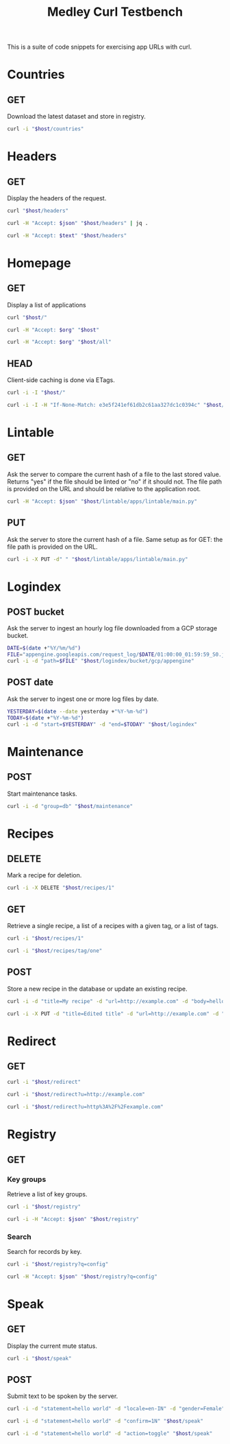 #+TITLE: Medley Curl Testbench
#+PROPERTY: header-args  :var host="http://localhost:8085"
#+PROPERTY: header-args+ :var json="application/json"
#+PROPERTY: header-args+ :var text="text/plain"
#+PROPERTY: header-args+ :var org="text/x-org"
#+PROPERTY: header-args+ :results output

This is a suite of code snippets for exercising app URLs with curl.

* Countries
** GET
Download the latest dataset and store in registry.

#+NAME: countires_get
#+BEGIN_SRC sh :wrap export html
curl -i "$host/countries"
#+END_SRC

* Headers
** GET
Display the headers of the request.

#+NAME: headers_get_html
#+BEGIN_SRC sh :wrap EXPORT html
curl "$host/headers"
#+END_SRC

#+NAME: headers_get_json
#+BEGIN_SRC sh :wrap EXPORT json
curl -H "Accept: $json" "$host/headers" | jq .
#+END_SRC

#+NAME: headers_get_text
#+BEGIN_SRC sh :wrap EXPORT text
curl -H "Accept: $text" "$host/headers"
#+END_SRC

* Homepage
** GET
Display a list of applications

#+NAME: homepage_get_html
#+BEGIN_SRC sh :wrap export html
curl "$host/"
#+END_SRC

#+NAME: homepage_get_org
#+BEGIN_SRC sh :wrap export org
curl -H "Accept: $org" "$host"
#+END_SRC

#+NAME: homepage_get_org_all
#+BEGIN_SRC sh :wrap export org
curl -H "Accept: $org" "$host/all"
#+END_SRC

** HEAD
Client-side caching is done via ETags.

#+NAME: homepage_head
#+BEGIN_SRC sh :wrap export
curl -i -I "$host/"
#+END_SRC

#+NAME: homepage_head_if_none_match
#+BEGIN_SRC sh
curl -i -I -H "If-None-Match: e3e5f241ef61db2c61aa327dc1c0394c" "$host/"
#+END_SRC

* Lintable
** GET
Ask the server to compare the current hash of a file to the last
stored value. Returns "yes" if the file should be linted or "no" if it
should not. The file path is provided on the URL and should be
relative to the application root.

#+NAME: lintable_get
#+BEGIN_SRC sh :wrap EXPORT html
curl -H "Accept: $json" "$host/lintable/apps/lintable/main.py"
#+END_SRC

** PUT
Ask the server to store the current hash of a file. Same setup as for
GET: the file path is provided on the URL.

#+NAME: lintable_put
#+BEGIN_SRC sh :wrap EXPORT html
curl -i -X PUT -d" " "$host/lintable/apps/lintable/main.py"
#+END_SRC
* Logindex
** POST bucket
Ask the server to ingest an hourly log file downloaded from a GCP
storage bucket.

#+NAME: logindex_post_bucket
#+BEGIN_SRC sh :wrap EXPORT http
DATE=$(date +"%Y/%m/%d")
FILE="appengine.googleapis.com/request_log/$DATE/01:00:00_01:59:59_S0.json"
curl -i -d "path=$FILE" "$host/logindex/bucket/gcp/appengine"
#+END_SRC

** POST date
Ask the server to ingest one or more log files by date.

#+NAME: logindex_post_date
#+BEGIN_SRC sh :wrap EXPORT http
YESTERDAY=$(date --date yesterday +"%Y-%m-%d")
TODAY=$(date +"%Y-%m-%d")
curl -i -d "start=$YESTERDAY" -d "end=$TODAY" "$host/logindex"
#+END_SRC
* Maintenance
** POST
Start maintenance tasks.

#+NAME: maintenance_post
#+BEGIN_SRC sh :wrap export http
curl -i -d "group=db" "$host/maintenance"
#+END_SRC

* Recipes
** DELETE
Mark a recipe for deletion.

#+NAME: recipe_delete
#+BEGIN_SRC sh :wrap export http
curl -i -X DELETE "$host/recipes/1"
#+END_SRC

** GET
Retrieve a single recipe, a list of a recipes with a given tag, or a
list of tags.

#+NAME: recipe_get_recipe
#+BEGIN_SRC sh :wrap export http
curl -i "$host/recipes/1"
#+END_SRC

#+NAME: recipe_get_tag
#+BEGIN_SRC sh :wrap export http
curl -i "$host/recipes/tag/one"
#+END_SRC
** POST
Store a new recipe in the database or update an existing recipe.

#+NAME: recipe_post_new
#+BEGIN_SRC sh :wrap export http
curl -i -d "title=My recipe" -d "url=http://example.com" -d "body=hello world" -d "tags=one,two,three" "$host/recipes"
#+END_SRC

#+NAME: recipe_post_update
#+BEGIN_SRC sh :wrap export http
curl -i -X PUT -d "title=Edited title" -d "url=http://example.com" -d "body=Edited body" -d "tags=one,nine,eight"  "$host/recipes/1"
#+END_SRC

* Redirect
** GET
#+NAME: redirect_no_url
#+BEGIN_SRC sh :wrap export http
curl -i "$host/redirect"
#+END_SRC

#+NAME: redirect_enencoded_url
#+BEGIN_SRC sh :wrap export http
curl -i "$host/redirect?u=http://example.com"
#+END_SRC

#+NAME: redirect_encoded_url
#+BEGIN_SRC sh :wrap export http
curl -i "$host/redirect?u=http%3A%2F%2Fexample.com"
#+END_SRC
* Registry
** GET
*** Key groups
Retrieve a list of key groups.

#+NAME: registry_get_groups
#+BEGIN_SRC sh :wrap export http
curl -i "$host/registry"
#+END_SRC

#+NAME: registry_get_groups_json
#+BEGIN_SRC sh :wrap export http
curl -i -H "Accept: $json" "$host/registry"
#+END_SRC

*** Search
Search for records by key.

#+NAME: registry_search
#+BEGIN_SRC sh :wrap export http
curl -i "$host/registry?q=config"
#+END_SRC

#+NAME: registry_search_json
#+BEGIN_SRC sh :wrap export json
curl -H "Accept: $json" "$host/registry?q=config"
#+END_SRC

* Speak
** GET
Display the current mute status.

#+NAME: speak_get
#+BEGIN_SRC sh :wrap export http
curl -i "$host/speak"
#+END_SRC

** POST
Submit text to be spoken by the server.

#+NAME: speak_post
#+BEGIN_SRC sh :wrap EXPORT http
curl -i -d "statement=hello world" -d "locale=en-IN" -d "gender=Female" "$host/speak"
#+END_SRC

#+NAME: speak_post_confirmation
#+BEGIN_SRC sh :wrap EXPORT http
curl -i -d "statement=hello world" -d "confirm=1N" "$host/speak"
#+END_SRC

#+NAME: speak_post_toggle_mute
#+BEGIN_SRC sh :wrap EXPORT http
curl -i -d "statement=hello world" -d "action=toggle" "$host/speak"
#+END_SRC
